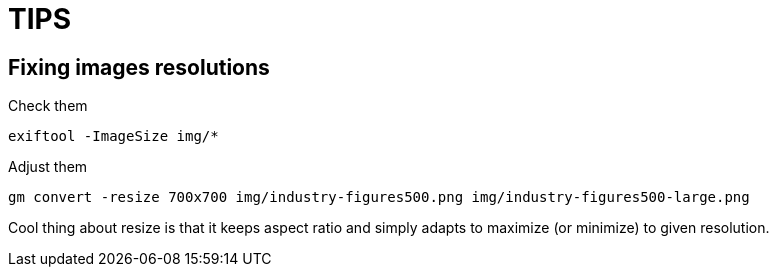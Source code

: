 = TIPS

== Fixing images resolutions

Check them

    exiftool -ImageSize img/*

Adjust them

    gm convert -resize 700x700 img/industry-figures500.png img/industry-figures500-large.png

Cool thing about resize is that it keeps aspect ratio and simply adapts to
maximize (or minimize) to given resolution.
